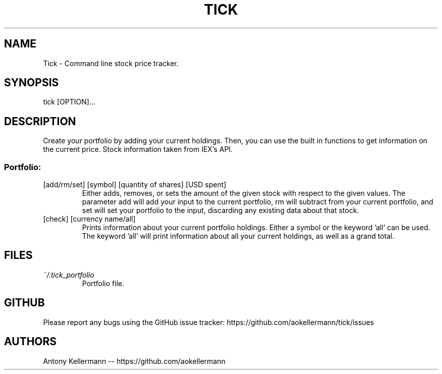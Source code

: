 .TH TICK "1" "January 2018" "Tick 1.003" "User Commands"

.SH NAME
Tick - Command line stock price tracker.

.SH SYNOPSIS
tick [OPTION]...

.SH DESCRIPTION
Create your portfolio by adding your current holdings. Then, you can use the built in functions to get information on the current price. Stock information taken from IEX's API.

.SS
Portfolio:

.TP
[add/rm/set] [symbol] [quantity of shares] [USD spent]
Either adds, removes, or sets the amount of the given stock with respect to the given values. The parameter add will add your input to the current portfolio, rm will subtract from your current portfolio, and set will set your portfolio to the input, discarding any existing data about that stock.

.TP
[check] [currency name/all]
Prints information about your current portfolio holdings. Either a symbol or the keyword 'all' can be used. The keyword 'all' will print information about all your current holdings, as well as a grand total.

.SH FILES
.I ~/.tick_portfolio
.RS
Portfolio file.

.SH GITHUB
Please report any bugs using the GitHub issue tracker: https://github.com/aokellermann/tick/issues

.SH AUTHORS
Antony Kellermann -- https://github.com/aokellermann
